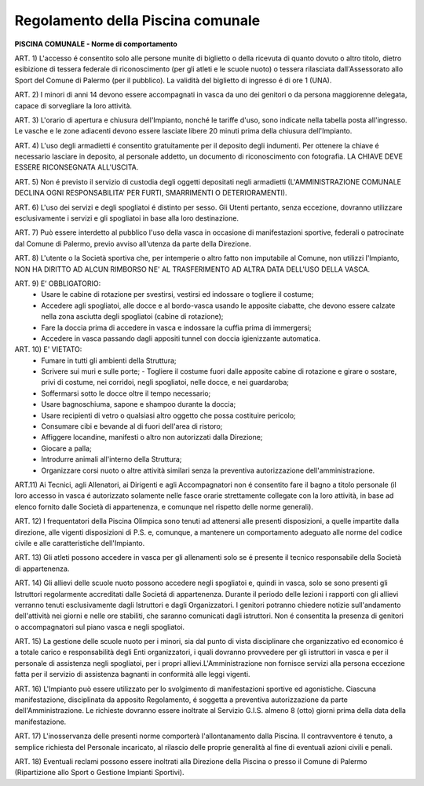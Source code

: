 ===================
Regolamento della Piscina comunale
===================


**PISCINA COMUNALE - Norme di comportamento**

ART. 1) L'accesso é consentito solo alle persone munite di biglietto o della ricevuta di quanto dovuto o altro titolo, dietro esibizione di tessera federale di riconoscimento (per gli atleti e le scuole nuoto) o tessera rilasciata dall'Assessorato allo Sport del Comune di Palermo (per il pubblico). La validità del biglietto di ingresso é di ore 1 (UNA).

ART. 2) I minori di anni 14 devono essere accompagnati in vasca da uno dei genitori o da persona maggiorenne delegata, capace di sorvegliare la loro attività.

ART. 3) L'orario di apertura e chiusura dell'Impianto, nonché le tariffe d'uso, sono indicate nella tabella posta all'ingresso. Le vasche e le zone adiacenti devono essere lasciate libere 20 minuti prima della chiusura dell'Impianto.

ART. 4) L'uso degli armadietti é consentito gratuitamente per il deposito degli indumenti. Per ottenere la chiave é necessario lasciare in deposito, al personale addetto, un documento di riconoscimento con fotografia. LA CHIAVE DEVE ESSERE RICONSEGNATA ALL'USCITA.

ART. 5) Non é previsto il servizio di custodia degli oggetti depositati negli armadietti (L'AMMINISTRAZIONE COMUNALE DECLINA OGNI RESPONSABILITA' PER FURTI, SMARRIMENTI O DETERIORAMENTI).

ART. 6) L'uso dei servizi e degli spogliatoi é distinto per sesso. Gli Utenti pertanto, senza eccezione, dovranno utilizzare esclusivamente i servizi e gli spogliatoi in base alla loro destinazione.

ART. 7) Può essere interdetto al pubblico l'uso della vasca in occasione di manifestazioni sportive, federali o patrocinate dal Comune di Palermo, previo avviso all'utenza da parte della Direzione.

ART. 8) L'utente o la Società sportiva che, per intemperie o altro fatto non imputabile al Comune, non utilizzi l'Impianto, NON HA DIRITTO AD ALCUN RIMBORSO NE' AL TRASFERIMENTO AD ALTRA DATA DELL'USO DELLA VASCA.

ART. 9) E’ OBBLIGATORIO: 
   - Usare le cabine di rotazione per svestirsi, vestirsi ed indossare o togliere il costume; 
   - Accedere agli spogliatoi, alle docce e al bordo-vasca usando le apposite ciabatte, che devono essere calzate nella zona asciutta degli spogliatoi (cabine di rotazione);
   - Fare la doccia prima di accedere in vasca e indossare la cuffia prima di immergersi;  
   - Accedere in vasca passando dagli appositi tunnel con doccia igienizzante automatica.

ART. 10) E' VIETATO:
   - Fumare in tutti gli ambienti della Struttura; 
   - Scrivere sui muri e sulle porte; - Togliere il costume fuori dalle apposite cabine di rotazione e girare o sostare, privi di costume, nei corridoi, negli spogliatoi, nelle docce, e nei guardaroba; 
   - Soffermarsi sotto le docce oltre il tempo necessario; 
   - Usare bagnoschiuma, sapone e shampoo durante la doccia;
   - Usare recipienti di vetro o qualsiasi altro oggetto che possa costituire pericolo; 
   - Consumare cibi e bevande al di fuori dell'area di ristoro; 
   - Affiggere locandine, manifesti o altro non autorizzati dalla Direzione; 
   - Giocare a palla; 
   - Introdurre animali all'interno della Struttura; 
   - Organizzare corsi nuoto o altre attività similari senza la preventiva autorizzazione dell'amministrazione.

ART.11) Ai Tecnici, agli Allenatori, ai Dirigenti e agli Accompagnatori non é consentito fare il bagno a titolo personale (il loro accesso in vasca é autorizzato solamente nelle fasce orarie strettamente collegate con la loro attività, in base ad elenco fornito dalle Società di appartenenza, e comunque nel rispetto delle norme generali).

ART. 12) I frequentatori della Piscina Olimpica sono tenuti ad attenersi alle presenti disposizioni, a quelle impartite dalla direzione, alle vigenti disposizioni di P.S. e, comunque, a mantenere un comportamento adeguato alle norme del codice civile e alle caratteristiche dell'Impianto.

ART. 13) Gli atleti possono accedere in vasca per gli allenamenti solo se é presente il tecnico responsabile della Società di appartenenza.

ART. 14) Gli allievi delle scuole nuoto possono accedere negli spogliatoi e, quindi in vasca, solo se sono presenti gli Istruttori regolarmente accreditati dalle Societá di appartenenza. Durante il periodo delle lezioni i rapporti con gli allievi verranno tenuti esclusivamente dagli Istruttori e dagli Organizzatori. I genitori potranno chiedere notizie sull'andamento dell'attività nei giorni e nelle ore stabiliti, che saranno comunicati dagli istruttori. Non é consentita la presenza di genitori o accompagnatori sul piano vasca e negli spogliatoi.

ART. 15) La gestione delle scuole nuoto per i minori, sia dal punto di vista disciplinare che organizzativo ed economico é a totale carico e responsabilità degli Enti organizzatori, i quali dovranno provvedere per gli istruttori in vasca e per il personale di assistenza negli spogliatoi, per i propri allievi.L'Amministrazione non fornisce servizi alla persona eccezione fatta per il servizio di assistenza bagnanti in conformità alle leggi vigenti.

ART. 16) L'Impianto può essere utilizzato per lo svolgimento di manifestazioni sportive ed agonistiche. Ciascuna manifestazione, disciplinata da apposito Regolamento, é soggetta a preventiva autorizzazione da parte dell'Amministrazione. Le richieste dovranno essere inoltrate al Servizio G.I.S. almeno 8 (otto) giorni prima della data della manifestazione.

ART. 17) L'inosservanza delle presenti norme comporterà l'allontanamento dalla Piscina. II contravventore é tenuto, a semplice richiesta del Personale incaricato, al rilascio delle proprie generalità al fine di eventuali azioni civili e penali.

ART. 18) Eventuali reclami possono essere inoltrati alla Direzione della Piscina o presso il Comune di Palermo (Ripartizione allo Sport o Gestione Impianti Sportivi).
